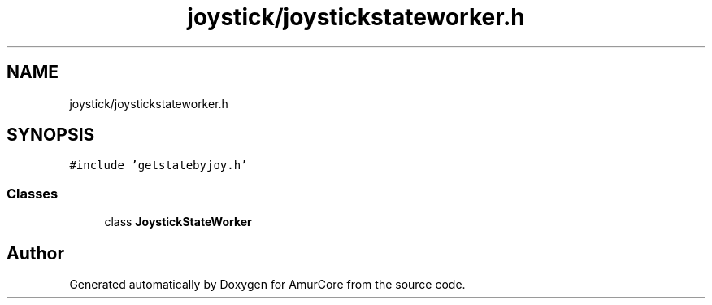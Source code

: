 .TH "joystick/joystickstateworker.h" 3 "Wed Apr 19 2023" "Version 1.0" "AmurCore" \" -*- nroff -*-
.ad l
.nh
.SH NAME
joystick/joystickstateworker.h
.SH SYNOPSIS
.br
.PP
\fC#include 'getstatebyjoy\&.h'\fP
.br

.SS "Classes"

.in +1c
.ti -1c
.RI "class \fBJoystickStateWorker\fP"
.br
.in -1c
.SH "Author"
.PP 
Generated automatically by Doxygen for AmurCore from the source code\&.
